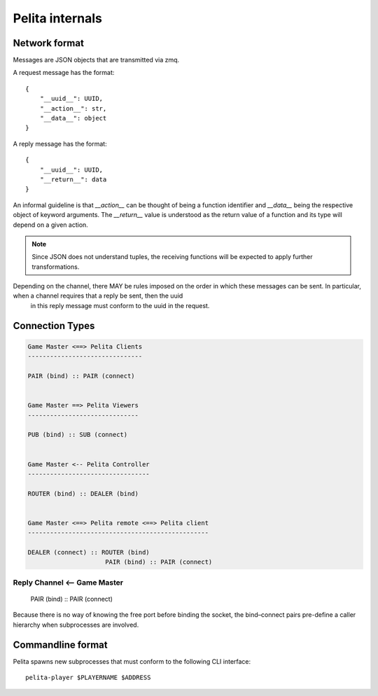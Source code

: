 ================
Pelita internals
================

Network format
==============

Messages are JSON objects that are transmitted via zmq.

A request message has the format::

    {
        "__uuid__": UUID,
        "__action__": str,
        "__data__": object
    }

A reply message has the format::

    {
        "__uuid__": UUID,
        "__return__": data
    }

An informal guideline is that `__action__` can be thought of being a function identifier and `__data__` being the respective object of keyword arguments. The `__return__` value is understood as the return value of a function and its type will depend on a given action.

.. note::
    Since JSON does not understand tuples, the receiving functions will be expected to apply further transformations.


Depending on the channel, there MAY be rules imposed on the order in which these messages can be sent. In particular, when a channel requires that a reply be sent, then the uuid
 in this reply message must conform to the uuid in the request.


Connection Types
================

.. code-block:: ascii

    Game Master <==> Pelita Clients
    -------------------------------

    PAIR (bind) :: PAIR (connect)


    Game Master ==> Pelita Viewers
    ------------------------------

    PUB (bind) :: SUB (connect)


    Game Master <-- Pelita Controller
    ---------------------------------

    ROUTER (bind) :: DEALER (bind)


    Game Master <==> Pelita remote <==> Pelita client
    -------------------------------------------------

    DEALER (connect) :: ROUTER (bind)
                         PAIR (bind) :: PAIR (connect)

Reply Channel <-- Game Master
-----------------------------

    PAIR (bind) :: PAIR (connect)


Because there is no way of knowing the free port before binding the socket, the bind–connect pairs pre-define a caller hierarchy when subprocesses are involved.



Commandline format
==================

Pelita spawns new subprocesses that must conform to the following CLI interface::

    pelita-player $PLAYERNAME $ADDRESS

